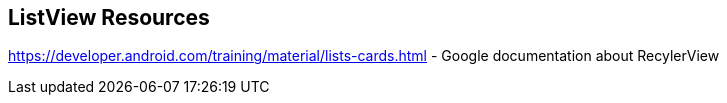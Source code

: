 == ListView Resources
	
https://developer.android.com/training/material/lists-cards.html - Google documentation about RecylerView


